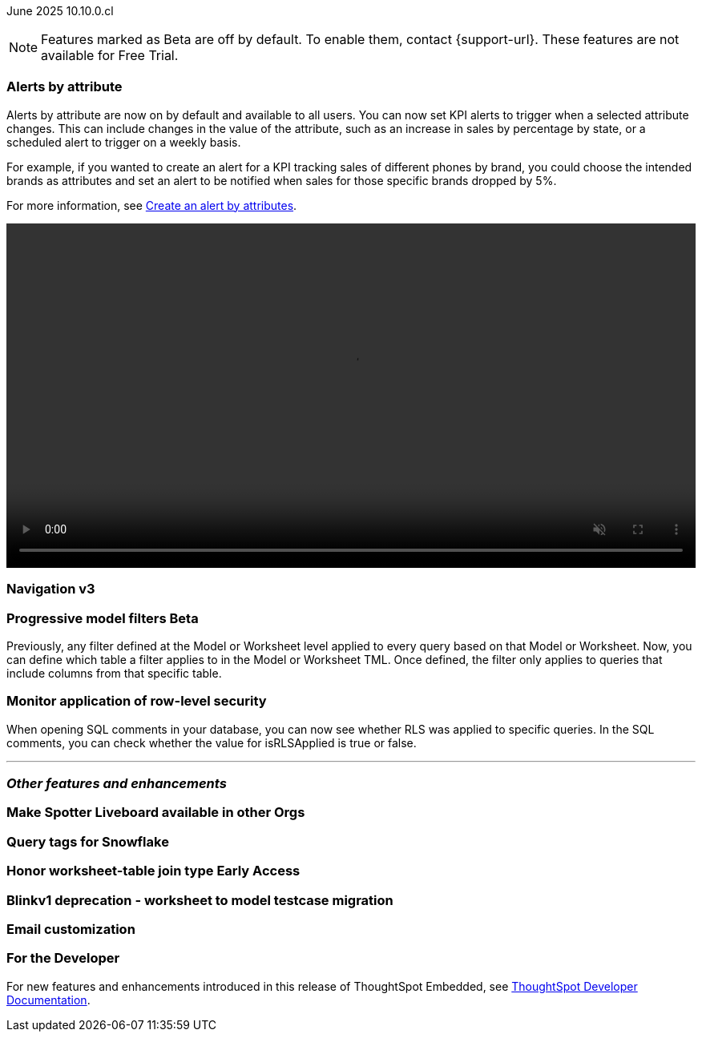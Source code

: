 ifndef::pendo-links[]
June 2025 [label label-dep]#10.10.0.cl#
endif::[]
ifdef::pendo-links[]
[month-year-whats-new]#June 2025#
[label label-dep-whats-new]#10.10.0.cl#
endif::[]

ifndef::free-trial-feature[]
NOTE: Features marked as [.badge.badge-update-note]#Beta# are off by default. To enable them, contact {support-url}. These features are not available for Free Trial.
endif::free-trial-feature[]

[#primary-10-10-0-cl]


// Business User

[#10-10-0-cl-spotter]
[discrete]
=== Alerts by attribute

// Naomi – jira: SCAL-244702. docs jira: SCAL-?
// PM: Rahul PJP

Alerts by attribute are now on by default and available to all users. You can now set KPI alerts to trigger when a selected attribute changes. This can include changes in the value of the attribute, such as an increase in sales by percentage by state, or a scheduled alert to trigger on a weekly basis.

For example, if you wanted to create an alert for a KPI tracking sales of different phones by brand, you could choose the intended brands as attributes and set an alert to be notified when sales for those specific brands dropped by 5%.


For more information, see
ifndef::pendo-links[]
xref:monitor-alert-attributes.adoc[Create an alert by attributes].
endif::[]
ifdef::pendo-links[]
xref:monitor-alert-attributes.adoc[Create an alert by attributes,window=_blank].
endif::[]

+++
<video autoplay loop muted controls width="100%" controlsList="nodownload">
<source src="https://docs.thoughtspot.com/cloud/10.6.0.cl/_images/attribute-alert.mp4" type="video/mp4">
</video>
+++


[#10-10-0-cl-nav]
[discrete]
=== Navigation v3

// Mark. jira: SCAL-251909. docs jira: SCAL-?
// PM: Arpit

// Analyst

ifndef::free-trial-feature[]
ifndef::pendo-links[]
[#10-10-0-cl-progressive]
[discrete]
=== Progressive model filters [.badge.badge-beta]#Beta#
endif::[]
ifdef::pendo-links[]
[#10-10-0-cl-progressive]
[discrete]
=== Progressive model filters [.badge.badge-beta-whats-new]#Beta#
endif::[]

// Naomi. jira: SCAL-221427. docs jira: SCAL-256366
// PM: Damian, Samridh. check if beta or EA.

Previously, any filter defined at the Model or Worksheet level applied to every query based on that Model or Worksheet. Now, you can define which table a filter applies to in the Model or Worksheet TML. Once defined, the filter only applies to queries that include columns from that specific table.

endif::free-trial-feature[]

[#10-10-0-cl-rls]
[discrete]
=== Monitor application of row-level security

// Naomi. jira: SCAL-214002. docs jira: SCAL-?
// PM: Damian

When opening SQL comments in your database, you can now see whether RLS was applied to specific queries. In the SQL comments, you can check whether the value for isRLSApplied is true or false.

'''
[#secondary-10-10-0-cl]
[discrete]
=== _Other features and enhancements_

// Data Engineer

[#10-10-0-cl-liveboard]
[discrete]
=== Make Spotter Liveboard available in other Orgs

// Mary. jira: SCAL-245938. docs jira: SCAL-?
// PM: ?

[#10-10-0-cl-query]
[discrete]
=== Query tags for Snowflake

// Mary. jira: SCAL-240367. docs jira: SCAL-?
// PM: Prayansh

ifndef::free-trial-feature[]
ifndef::pendo-links[]
[#10-10-0-cl-join]
[discrete]
=== Honor worksheet-table join type [.badge.badge-early-access]#Early Access#
endif::[]
ifdef::pendo-links[]
[#10-10-0-cl-join]
[discrete]
=== Honor worksheet-table join type [.badge.badge-early-access-whats-new]#Early Access#
endif::[]

// Mark. jira: SCAL-251614. docs jira: SCAL-?
// PM: Aaghran


endif::free-trial-feature[]

[#10-10-0-cl-blink]
[discrete]
=== Blinkv1 deprecation - worksheet to model testcase migration

// Mark. jira: SCAL-255652. docs jira: SCAL-?
// PM: ?

[#10-10-0-cl-coms]
[discrete]
=== Email customization

// Rani. jira: SCAL-237254. docs jira: SCAL-256234
// PM: Mohil, Reshma


// Developer

ifndef::free-trial-feature[]
[discrete]
=== For the Developer

For new features and enhancements introduced in this release of ThoughtSpot Embedded, see https://developers.thoughtspot.com/docs/?pageid=whats-new[ThoughtSpot Developer Documentation^].
endif::free-trial-feature[]

////
[discrete]
=== Deprecated and removed features
Sage and Ask Sage are deprecated in this release and will be removed in a future release.

Instead of using Sage and Ask Sage, we encourage to you use Spotter. For more information, see xref:spotter.adoc[Spotter].

You still have the option to use Sage, but you must contact your ThoughtSpot administrator to enable it.

For information about other features to be deprecated or removed, see
ifndef::pendo-links[]
xref:deprecation.adoc[Deprecated and removed features].
endif::[]
ifdef::pendo-links[]
xref:deprecation.adoc[Deprecated and removed features,window=_blank].
endif::[]
////